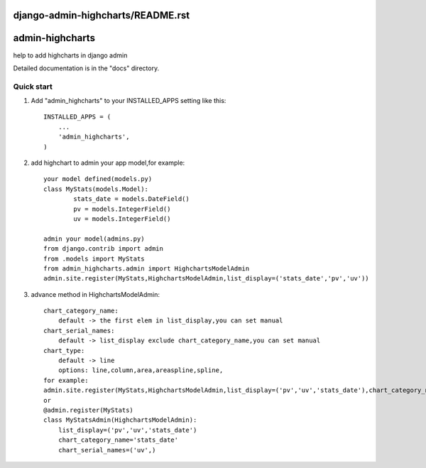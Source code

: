 django-admin-highcharts/README.rst
=====
admin-highcharts
=====

help to add highcharts in django admin 

Detailed documentation is in the "docs" directory.

Quick start
-----------

1. Add "admin_highcharts" to your INSTALLED_APPS setting like this::

    INSTALLED_APPS = (
        ...
        'admin_highcharts',
    )
2. add highchart to admin your app model,for example::

	your model defined(models.py)
	class MyStats(models.Model):
		stats_date = models.DateField()
		pv = models.IntegerField()
		uv = models.IntegerField()
		
	admin your model(admins.py)
	from django.contrib import admin
	from .models import MyStats
	from admin_highcharts.admin import HighchartsModelAdmin
	admin.site.register(MyStats,HighchartsModelAdmin,list_display=('stats_date','pv','uv'))

3. advance method in HighchartsModelAdmin::

    chart_category_name:
        default -> the first elem in list_display,you can set manual
    chart_serial_names:
        default -> list_display exclude chart_category_name,you can set manual
    chart_type:
        default -> line
        options: line,column,area,areaspline,spline,
    for example:
    admin.site.register(MyStats,HighchartsModelAdmin,list_display=('pv','uv','stats_date'),chart_category_name='stats_date',chart_serial_names=('uv',))
    or
    @admin.register(MyStats)
    class MyStatsAdmin(HighchartsModelAdmin):
	list_display=('pv','uv','stats_date')
	chart_category_name='stats_date'
	chart_serial_names=('uv',)
